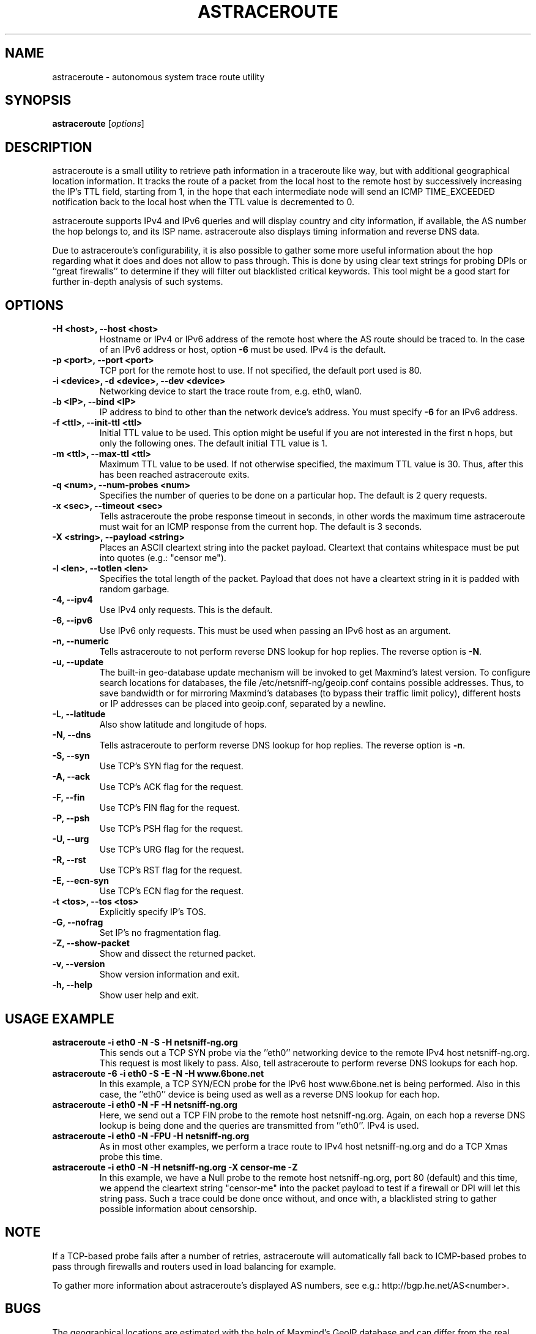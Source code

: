 .\" netsniff-ng - the packet sniffing beast
.\" Copyright 2013 Daniel Borkmann.
.\" Subject to the GPL, version 2.
.TH ASTRACEROUTE 8 "03 March 2013" "Linux" "netsniff-ng toolkit"
.SH NAME
astraceroute \- autonomous system trace route utility
.PP
.SH SYNOPSIS
.PP
\fBastraceroute\fP [\fIoptions\fP]
.PP
.SH DESCRIPTION
astraceroute is a small utility to retrieve path information in a traceroute
like way, but with additional geographical location information. It tracks the
route of a packet from the local host to the remote host by successively
increasing the IP's TTL field, starting from 1, in the hope that each intermediate
node will send an ICMP TIME_EXCEEDED notification back to the local host when the
TTL value is decremented to 0.
.PP
astraceroute supports IPv4 and IPv6 queries and will display country and city
information, if available, the AS number the hop belongs to, and its
ISP name. astraceroute also displays timing information and reverse DNS data.
.PP
Due to astraceroute's configurability, it is also possible to gather some more
useful information about the hop regarding what it does and does not allow to pass
through. This is done by using clear text strings for probing DPIs or
``great firewalls'' to determine if they will filter out blacklisted critical
keywords. This tool might be a good start for further in-depth analysis of such
systems.
.PP
.SH OPTIONS
.TP
.B -H <host>, --host <host>
Hostname or IPv4 or IPv6 address of the remote host where the AS route should
be traced to. In the case of an IPv6 address or host, option \fB-6\fP must be
used. IPv4 is the default.
.TP
.B -p <port>, --port <port>
TCP port for the remote host to use. If not specified, the default
port used is 80.
.TP
.B -i <device>, -d <device>, --dev <device>
Networking device to start the trace route from, e.g. eth0, wlan0.
.TP
.B -b <IP>, --bind <IP>
IP address to bind to other than the network device's address. You must specify
\fB-6\fP for an IPv6 address.
.TP
.B -f <ttl>, --init-ttl <ttl>
Initial TTL value to be used. This option might be useful if you are not
interested in the first n hops, but only the following ones. The default
initial TTL value is 1.
.TP
.B -m <ttl>, --max-ttl <ttl>
Maximum TTL value to be used. If not otherwise specified, the maximum
TTL value is 30. Thus, after this has been reached astraceroute exits.
.TP
.B -q <num>, --num-probes <num>
Specifies the number of queries to be done on a particular hop. The
default is 2 query requests.
.TP
.B -x <sec>, --timeout <sec>
Tells astraceroute the probe response timeout in seconds, in other words
the maximum time astraceroute must wait for an ICMP response from the current
hop. The default is 3 seconds.
.TP
.B -X <string>, --payload <string>
Places an ASCII cleartext string into the packet payload. Cleartext that
contains whitespace must be put into quotes (e.g.: "censor me").
.TP
.B -l <len>, --totlen <len>
Specifies the total length of the packet. Payload that does not have a
cleartext string in it is padded with random garbage.
.TP
.B -4, --ipv4
Use IPv4 only requests. This is the default.
.TP
.B -6, --ipv6
Use IPv6 only requests. This must be used when passing an IPv6 host as an
argument.
.TP
.B -n, --numeric
Tells astraceroute to not perform reverse DNS lookup for hop replies. The
reverse option is \fB-N\fP.
.TP
.B -u, --update
The built-in geo-database update mechanism will be invoked to get Maxmind's
latest version. To configure search locations for databases, the file
/etc/netsniff-ng/geoip.conf contains possible addresses. Thus, to save bandwidth
or for mirroring Maxmind's databases (to bypass their traffic limit policy),
different hosts or IP addresses can be placed into geoip.conf, separated by
a newline.
.TP
.B -L, --latitude
Also show latitude and longitude of hops.
.TP
.B -N, --dns
Tells astraceroute to perform reverse DNS lookup for hop replies. The
reverse option is \fB-n\fP.
.TP
.B -S, --syn
Use TCP's SYN flag for the request.
.TP
.B -A, --ack
Use TCP's ACK flag for the request.
.TP
.B -F, --fin
Use TCP's FIN flag for the request.
.TP
.B -P, --psh
Use TCP's PSH flag for the request.
.TP
.B -U, --urg
Use TCP's URG flag for the request.
.TP
.B -R, --rst
Use TCP's RST flag for the request.
.TP
.B -E, --ecn-syn
Use TCP's ECN flag for the request.
.TP
.B -t <tos>, --tos <tos>
Explicitly specify IP's TOS.
.TP
.B -G, --nofrag
Set IP's no fragmentation flag.
.TP
.B -Z, --show-packet
Show and dissect the returned packet.
.TP
.B -v, --version
Show version information and exit.
.TP
.B -h, --help
Show user help and exit.
.PP
.SH USAGE EXAMPLE
.TP
.B astraceroute -i eth0 -N -S -H netsniff-ng.org
This sends out a TCP SYN probe via the ''eth0'' networking device to the
remote IPv4 host netsniff-ng.org. This request is most likely to pass. Also,
tell astraceroute to perform reverse DNS lookups for each hop.
.TP
.B astraceroute -6 -i eth0 -S -E -N -H www.6bone.net
In this example, a TCP SYN/ECN probe for the IPv6 host www.6bone.net is being
performed. Also in this case, the ''eth0'' device is being used as well as a
reverse DNS lookup for each hop.
.TP
.B astraceroute -i eth0 -N -F -H netsniff-ng.org
Here, we send out a TCP FIN probe to the remote host netsniff-ng.org. Again,
on each hop a reverse DNS lookup is being done and the queries are transmitted
from ''eth0''. IPv4 is used.
.TP
.B astraceroute -i eth0 -N -FPU -H netsniff-ng.org
As in most other examples, we perform a trace route to IPv4 host netsniff-ng.org
and do a TCP Xmas probe this time.
.TP
.B astraceroute -i eth0 -N -H netsniff-ng.org -X "censor-me" -Z
In this example, we have a Null probe to the remote host netsniff-ng.org, port
80 (default) and this time, we append the cleartext string "censor-me" into the
packet payload to test if a firewall or DPI will let this string pass. Such a trace
could be done once without, and once with, a blacklisted string to gather possible
information about censorship.
.PP
.SH NOTE
If a TCP-based probe fails after a number of retries, astraceroute will
automatically fall back to ICMP-based probes to pass through firewalls
and routers used in load balancing for example.
.PP
To gather more information about astraceroute's displayed AS numbers, see e.g.:
http://bgp.he.net/AS<number>.
.PP
.SH BUGS
The geographical locations are estimated with the help of Maxmind's GeoIP
database and can differ from the real physical location. To decrease the
possible errors, update the database regularly using astraceroute's
\fB--update\fP option.
.PP
At some point in time, we need a similar approach to gather more reliable path
information such as in the paris-traceroute tool.
.PP
Due to the generic nature of astraceroute, it currently has a built-in mechanism
to stop the trace after a fixed number of hops, since the configurable TCP flags
can have anything included. It is possible to decrease this number of course.
In the future, if a SYN probe is sent out, there should be a listener so that we can
stop the trace if we detect a handshake in progress.
.PP
.SH LEGAL
astraceroute is licensed under the GNU GPL version 2.0.
.PP
.SH HISTORY
.B astraceroute
was originally written for the netsniff-ng toolkit by Daniel Borkmann. It
is currently maintained by Tobias Klauser <tklauser@distanz.ch> and Daniel
Borkmann <dborkma@tik.ee.ethz.ch>.
.PP
.SH SEE ALSO
.BR netsniff-ng (8),
.BR trafgen (8),
.BR mausezahn (8),
.BR ifpps (8),
.BR bpfc (8),
.BR flowtop (8),
.BR curvetun (8)
.PP
.SH AUTHOR
Manpage was written by Daniel Borkmann.
.PP
.SH COLOPHON
This page is part of the Linux netsniff-ng toolkit project. A description of the project,
and information about reporting bugs, can be found at http://netsniff-ng.org/.
